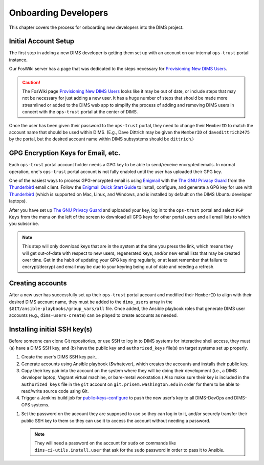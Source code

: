 .. _onboarding:

Onboarding Developers
=====================

This chapter covers the process for onboarding new developers
into the DIMS project.

.. _initialaccountsetup:

Initial Account Setup
---------------------

The first step in adding a new DIMS developer is getting them set up
with an account on our internal ``ops-trust`` portal instance.

Our FosWiki server has a page that was dedicated to the steps necessary
for `Provisioning New DIMS Users`_.

.. _Provisioning New DIMS Users: http://foswiki.prisem.washington.edu/Development/ProvisionNewUsers

.. caution::

    The FosWiki page `Provisioning New DIMS Users`_ looks like it may be out of
    date, or include steps that may not be necessary for just adding a new
    user. It has a huge number of steps that should be made more streamlined
    or added to the DIMS web app to simplify the process of adding and removing
    DIMS users in concert with the ``ops-trust`` portal at the center of DIMS.

..

Once the user has been given their password to the ``ops-trust`` portal,
they need to change their ``MemberID`` to match the account name that
should be used within DIMS. (E.g., Dave Dittrich may be given the
``MemberID`` of ``davedittrich2475`` by the portal, but the desired
account name within DIMS subsystems should be ``dittrich``.)

GPG Encryption Keys for Email, etc.
-----------------------------------

Each ``ops-trust`` portal account holder needs a GPG key to be able to
send/receive encrypted emails. In normal operation, one's ``ops-trust``
portal account is not fully enabled until the user has uploaded their
GPG key.

One of the easiest ways to process GPG-encrypted email is using `Enigmail`_
with the `The GNU Privacy Guard`_ from the `Thunderbird`_ email client. Follow
the `Enigmail Quick Start Guide`_ to install, configure, and generate a GPG key
for use with `Thunderbird`_ (which is supported on Mac, Linux, and Windows, and
is installed by default on the DIMS Ubuntu developer laptops).

After you have set up `The GNU Privacy Guard`_ and uploaded your key,
log in to the ``ops-trust`` portal and select ``PGP Keys`` from the menu
on the left of the screen to download all GPG keys for other portal
users and all email lists to which you subscribe.

.. note::

    This step will only download keys that are in the system at the time
    you press the link, which means they will get out-of-date with respect
    to new users, regenerated keys, and/or new email lists that may be
    created over time. Get in the habit of updating your GPG key ring
    regularly, or at least remember that failure to encrypt/decrypt
    and email may be due to your keyring being out of date and needing
    a refresh.

..

.. _Enigmail: https://www.enigmail.net/home/index.php
.. _The GNU Privacy Guard: https://www.gnupg.org
.. _Enigmail Quick Start Guide: https://www.enigmail.net/documentation/quickstart.php
.. _Thunderbird: https://www.mozilla.org/en-US/thunderbird/


.. _creatingaccounts:

Creating accounts
-----------------

After a new user has successfully set up their ``ops-trust`` portal
account and modified their ``MemberID`` to align with their desired DIMS
account name, they must be added to the ``dims_users`` array in
the ``$GIT/ansible-playbooks/group_vars/all`` file. Once added,
the Ansible playbook roles that generate DIMS user accounts
(e.g., ``dims-users-create``) can be played to create accounts
as needed.

.. todo::

    This step should be automated, so that adding (or removing) a user
    from the DIMS system triggers account creation (or archiving and deletion)
    automatically on DIMS-OPS systems. DIMS-DevOps systems may need to have
    this step be done manually, or triggered by adding/removing the user to/from
    one of the DevOps related trust groups.

    One method for automating this is to replace the hard-coded ``dims_users`` variable
    with a Jinja2 template, then extract the list of users from the ``ops-trust`` portal
    via an RPC call from a Python script that performs the Jinja2 template substitution
    immediately before running Ansible playbooks to create users. (A separate step
    to archive/delete terminated user accounts would be triggered by deletion
    events in the ``ops-trust`` portal, or from an administration panel accessible
    only to users in the "admin" group in the DIMS web application.)

    See :ref:`dimssr:dimssystemrequirements` sections :ref:`dimssr:accountaccesscontrols`,
    :ref:`dimssr:diutuserstory5`, and :ref:`dimssr:accountsuspension`, and
    Jira Epic `DIMS-64`_.

..

.. _DIMS-64: http://jira.prisem.washington.edu/browse/DIMS-64


.. _sshkeys:

Installing initial SSH key(s)
-----------------------------

Before someone can clone Git repositories, or use SSH to log in to DIMS
systems for interactive shell access, they must (a) have a DIMS SSH key,
and (b) have the public key and ``authorized_keys`` file(s) on target
systems set up properly.

#. Create the user's DIMS SSH key pair...

   .. todo::

      Replace this with example...

      make key
      git commit it

   ..

#. Generate accounts using Ansible playbook ($whatever), which creates
   the accounts and installs their public key.

#. Copy their key pair into the account on the system where they will be
   doing their development (i.e., a DIMS developer laptop, Vagrant virtual
   machine, or bare-metal workstation.) Also make sure their key is
   included in the ``authorized_keys`` file in the ``git`` account on
   ``git.prisem.washington.edu`` in order for them to be able to read/write
   source code using Git.

   .. todo::

      Replace this with example...

   ..

#.  Trigger a Jenkins build job for `public-keys-configure`_ to push the
    new user's key to all DIMS-DevOps and DIMS-OPS systems.


    .. todo::

        This step could be added to a script, which invokes the job using
        the REST API. That saves the manual step of clicking the
        *Build Now* button in a browser.

    ..

.. _public-keys-configure: http://jenkins.prisem.washington.edu/job/public-keys-configure/

#.  Set the password on the account they are supposed to use so they can log in to it,
    and/or securely transfer their public SSH key to them so they can use it
    to access the account without needing a password.

    .. note::

        They will need a password on the account for ``sudo`` on commands
        like ``dims-ci-utils.install.user`` that ask for the ``sudo``
        password in order to pass it to Ansible.

    ..

    .. todo::

        Replace this with example...

    ..

